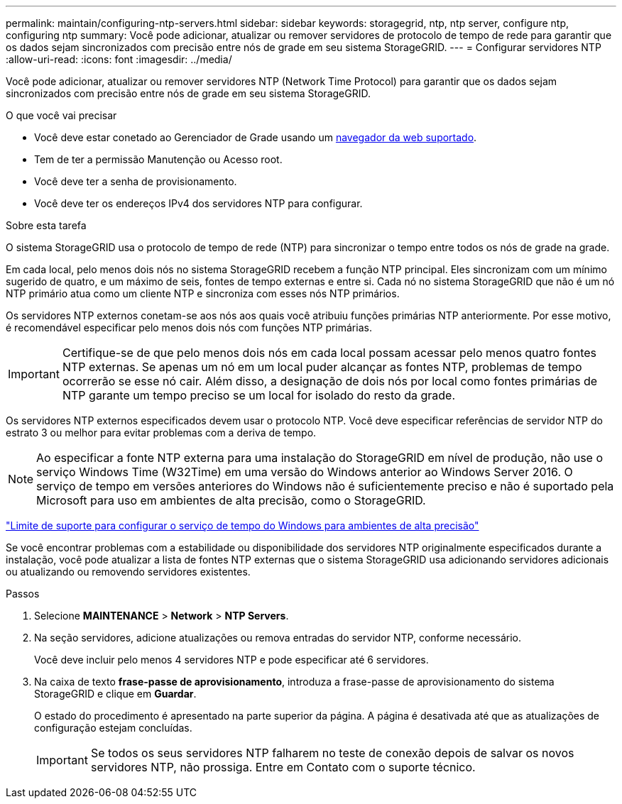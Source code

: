 ---
permalink: maintain/configuring-ntp-servers.html 
sidebar: sidebar 
keywords: storagegrid, ntp, ntp server, configure ntp, configuring ntp 
summary: Você pode adicionar, atualizar ou remover servidores de protocolo de tempo de rede para garantir que os dados sejam sincronizados com precisão entre nós de grade em seu sistema StorageGRID. 
---
= Configurar servidores NTP
:allow-uri-read: 
:icons: font
:imagesdir: ../media/


[role="lead"]
Você pode adicionar, atualizar ou remover servidores NTP (Network Time Protocol) para garantir que os dados sejam sincronizados com precisão entre nós de grade em seu sistema StorageGRID.

.O que você vai precisar
* Você deve estar conetado ao Gerenciador de Grade usando um xref:../admin/web-browser-requirements.adoc[navegador da web suportado].
* Tem de ter a permissão Manutenção ou Acesso root.
* Você deve ter a senha de provisionamento.
* Você deve ter os endereços IPv4 dos servidores NTP para configurar.


.Sobre esta tarefa
O sistema StorageGRID usa o protocolo de tempo de rede (NTP) para sincronizar o tempo entre todos os nós de grade na grade.

Em cada local, pelo menos dois nós no sistema StorageGRID recebem a função NTP principal. Eles sincronizam com um mínimo sugerido de quatro, e um máximo de seis, fontes de tempo externas e entre si. Cada nó no sistema StorageGRID que não é um nó NTP primário atua como um cliente NTP e sincroniza com esses nós NTP primários.

Os servidores NTP externos conetam-se aos nós aos quais você atribuiu funções primárias NTP anteriormente. Por esse motivo, é recomendável especificar pelo menos dois nós com funções NTP primárias.


IMPORTANT: Certifique-se de que pelo menos dois nós em cada local possam acessar pelo menos quatro fontes NTP externas. Se apenas um nó em um local puder alcançar as fontes NTP, problemas de tempo ocorrerão se esse nó cair. Além disso, a designação de dois nós por local como fontes primárias de NTP garante um tempo preciso se um local for isolado do resto da grade.

Os servidores NTP externos especificados devem usar o protocolo NTP. Você deve especificar referências de servidor NTP do estrato 3 ou melhor para evitar problemas com a deriva de tempo.


NOTE: Ao especificar a fonte NTP externa para uma instalação do StorageGRID em nível de produção, não use o serviço Windows Time (W32Time) em uma versão do Windows anterior ao Windows Server 2016. O serviço de tempo em versões anteriores do Windows não é suficientemente preciso e não é suportado pela Microsoft para uso em ambientes de alta precisão, como o StorageGRID.

https://support.microsoft.com/en-us/help/939322/support-boundary-to-configure-the-windows-time-service-for-high-accura["Limite de suporte para configurar o serviço de tempo do Windows para ambientes de alta precisão"^]

Se você encontrar problemas com a estabilidade ou disponibilidade dos servidores NTP originalmente especificados durante a instalação, você pode atualizar a lista de fontes NTP externas que o sistema StorageGRID usa adicionando servidores adicionais ou atualizando ou removendo servidores existentes.

.Passos
. Selecione *MAINTENANCE* > *Network* > *NTP Servers*.
. Na seção servidores, adicione atualizações ou remova entradas do servidor NTP, conforme necessário.
+
Você deve incluir pelo menos 4 servidores NTP e pode especificar até 6 servidores.

. Na caixa de texto *frase-passe de aprovisionamento*, introduza a frase-passe de aprovisionamento do sistema StorageGRID e clique em *Guardar*.
+
O estado do procedimento é apresentado na parte superior da página. A página é desativada até que as atualizações de configuração estejam concluídas.

+

IMPORTANT: Se todos os seus servidores NTP falharem no teste de conexão depois de salvar os novos servidores NTP, não prossiga. Entre em Contato com o suporte técnico.


